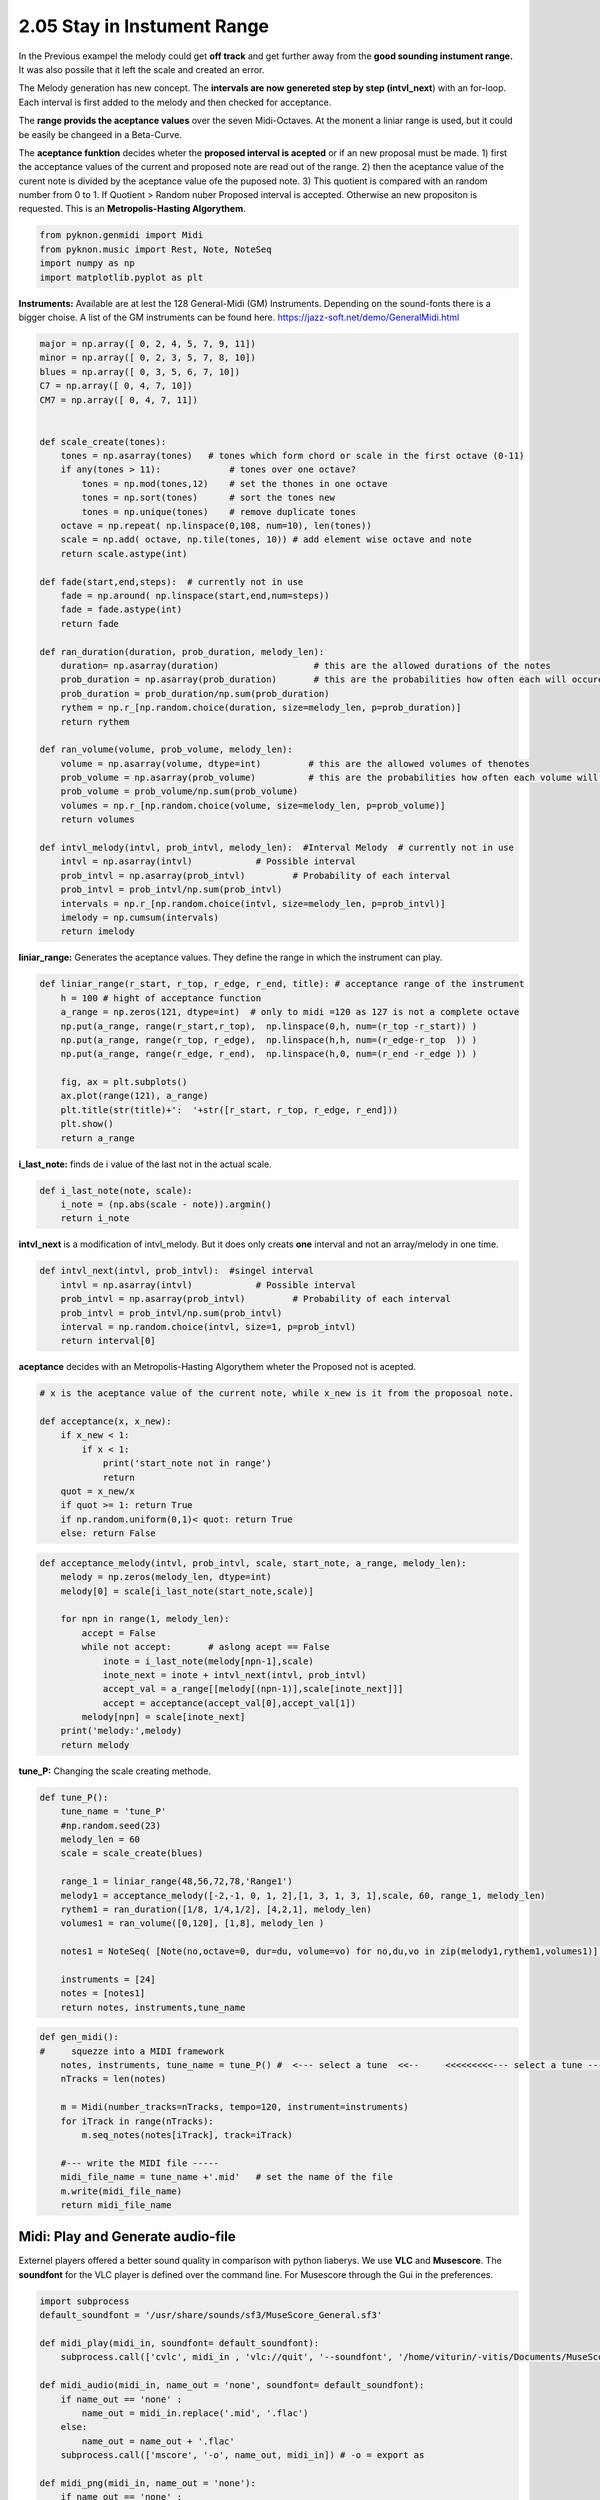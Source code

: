 
2.05 Stay in Instument Range
============================

In the Previous exampel the melody could get **off track** and get
further away from the **good sounding instument range.** It was also
possile that it left the scale and created an error.

The Melody generation has new concept. The **intervals are now genereted
step by step (intvl\_next**) with an for-loop. Each interval is first
added to the melody and then checked for acceptance.

The **range provids the aceptance values** over the seven Midi-Octaves.
At the monent a liniar range is used, but it could be easily be changeed
in a Beta-Curve.

The **aceptance funktion** decides wheter the **proposed interval is
acepted** or if an new proposal must be made. 1) first the acceptance
values of the current and proposed note are read out of the range. 2)
then the aceptance value of the curent note is divided by the aceptance
value ofe the puposed note. 3) This quotient is compared with an random
number from 0 to 1. If Quotient > Random nuber Proposed interval is
accepted. Otherwise an new propositon is requested. This is an
**Metropolis-Hasting Algorythem**.

.. code:: python3

    from pyknon.genmidi import Midi
    from pyknon.music import Rest, Note, NoteSeq
    import numpy as np
    import matplotlib.pyplot as plt



**Instruments:** Available are at lest the 128 General-Midi (GM)
Instruments. Depending on the sound-fonts there is a bigger choise. A
list of the GM instruments can be found here.
https://jazz-soft.net/demo/GeneralMidi.html

.. code:: python3

    major = np.array([ 0, 2, 4, 5, 7, 9, 11])
    minor = np.array([ 0, 2, 3, 5, 7, 8, 10])
    blues = np.array([ 0, 3, 5, 6, 7, 10])
    C7 = np.array([ 0, 4, 7, 10]) 
    CM7 = np.array([ 0, 4, 7, 11])
    
    
    def scale_create(tones):
        tones = np.asarray(tones)   # tones which form chord or scale in the first octave (0-11)
        if any(tones > 11):             # tones over one octave?
            tones = np.mod(tones,12)    # set the thones in one octave
            tones = np.sort(tones)      # sort the tones new
            tones = np.unique(tones)    # remove duplicate tones
        octave = np.repeat( np.linspace(0,108, num=10), len(tones))
        scale = np.add( octave, np.tile(tones, 10)) # add element wise octave and note
        return scale.astype(int)
        
    def fade(start,end,steps):  # currently not in use
        fade = np.around( np.linspace(start,end,num=steps))
        fade = fade.astype(int)
        return fade
    
    def ran_duration(duration, prob_duration, melody_len):    
        duration= np.asarray(duration)                  # this are the allowed durations of the notes
        prob_duration = np.asarray(prob_duration)       # this are the probabilities how often each will occure
        prob_duration = prob_duration/np.sum(prob_duration) 
        rythem = np.r_[np.random.choice(duration, size=melody_len, p=prob_duration)]
        return rythem
        
    def ran_volume(volume, prob_volume, melody_len):
        volume = np.asarray(volume, dtype=int)         # this are the allowed volumes of thenotes
        prob_volume = np.asarray(prob_volume)          # this are the probabilities how often each volume will occure
        prob_volume = prob_volume/np.sum(prob_volume) 
        volumes = np.r_[np.random.choice(volume, size=melody_len, p=prob_volume)]
        return volumes
    
    def intvl_melody(intvl, prob_intvl, melody_len):  #Interval Melody  # currently not in use 
        intvl = np.asarray(intvl)            # Possible interval
        prob_intvl = np.asarray(prob_intvl)         # Probability of each interval
        prob_intvl = prob_intvl/np.sum(prob_intvl)
        intervals = np.r_[np.random.choice(intvl, size=melody_len, p=prob_intvl)] 
        imelody = np.cumsum(intervals)
        return imelody

**liniar\_range:** Generates the aceptance values. They define the range
in which the instrument can play.

.. code:: python3

    def liniar_range(r_start, r_top, r_edge, r_end, title): # acceptance range of the instrument 
        h = 100 # hight of acceptance function
        a_range = np.zeros(121, dtype=int)  # only to midi =120 as 127 is not a complete octave
        np.put(a_range, range(r_start,r_top),  np.linspace(0,h, num=(r_top -r_start)) )
        np.put(a_range, range(r_top, r_edge),  np.linspace(h,h, num=(r_edge-r_top  )) )
        np.put(a_range, range(r_edge, r_end),  np.linspace(h,0, num=(r_end -r_edge )) )
        
        fig, ax = plt.subplots()
        ax.plot(range(121), a_range)
        plt.title(str(title)+':  '+str([r_start, r_top, r_edge, r_end]))
        plt.show()
        return a_range
        

**i\_last\_note:** finds de i value of the last not in the actual scale.

.. code:: python3

    def i_last_note(note, scale):
        i_note = (np.abs(scale - note)).argmin()
        return i_note

**intvl\_next** is a modification of intvl\_melody. But it does only
creats **one** interval and not an array/melody in one time.

.. code:: python3

    def intvl_next(intvl, prob_intvl):  #singel interval
        intvl = np.asarray(intvl)            # Possible interval
        prob_intvl = np.asarray(prob_intvl)         # Probability of each interval
        prob_intvl = prob_intvl/np.sum(prob_intvl)
        interval = np.random.choice(intvl, size=1, p=prob_intvl)
        return interval[0]

**aceptance** decides with an Metropolis-Hasting Algorythem wheter the
Proposed not is acepted.

.. code:: python3

    # x is the aceptance value of the current note, while x_new is it from the proposoal note. 
    
    def acceptance(x, x_new):
        if x_new < 1:
            if x < 1:
                print('start_note not in range')
                return 
        quot = x_new/x
        if quot >= 1: return True
        if np.random.uniform(0,1)< quot: return True
        else: return False
      

.. code:: python3

    def acceptance_melody(intvl, prob_intvl, scale, start_note, a_range, melody_len):
        melody = np.zeros(melody_len, dtype=int)
        melody[0] = scale[i_last_note(start_note,scale)]
    
        for npn in range(1, melody_len):  
            accept = False    
            while not accept:       # aslong acept == False
                inote = i_last_note(melody[npn-1],scale)
                inote_next = inote + intvl_next(intvl, prob_intvl)
                accept_val = a_range[[melody[(npn-1)],scale[inote_next]]]
                accept = acceptance(accept_val[0],accept_val[1])
            melody[npn] = scale[inote_next]
        print('melody:',melody)
        return melody
                
            

**tune\_P:** Changing the scale creating methode.

.. code:: python3

    def tune_P():
        tune_name = 'tune_P'  
        #np.random.seed(23)
        melody_len = 60
        scale = scale_create(blues)
        
        range_1 = liniar_range(48,56,72,78,'Range1')
        melody1 = acceptance_melody([-2,-1, 0, 1, 2],[1, 3, 1, 3, 1],scale, 60, range_1, melody_len)
        rythem1 = ran_duration([1/8, 1/4,1/2], [4,2,1], melody_len)
        volumes1 = ran_volume([0,120], [1,8], melody_len )
    
        notes1 = NoteSeq( [Note(no,octave=0, dur=du, volume=vo) for no,du,vo in zip(melody1,rythem1,volumes1)] )
    
        instruments = [24]
        notes = [notes1]
        return notes, instruments,tune_name

.. raw:: html

    <br><audio controls="controls" src="https://raw.githubusercontent.com/schuhva/Music-Generation/master/doc/releases/2.05/tune_P.flac" type="audio/flac"></audio>
     tune_P    
     
     <br><img src="https://raw.githubusercontent.com/schuhva/Music-Generation/master/doc/releases/2.05/tune_P-1.png">
     tune_P  <br><br><br>

.. code:: python3

    
    def gen_midi():
    #     squezze into a MIDI framework
        notes, instruments, tune_name = tune_P() #  <--- select a tune  <<--     <<<<<<<<<--- select a tune -----
        nTracks = len(notes)
        
        m = Midi(number_tracks=nTracks, tempo=120, instrument=instruments)
        for iTrack in range(nTracks):
            m.seq_notes(notes[iTrack], track=iTrack)
    
        #--- write the MIDI file -----
        midi_file_name = tune_name +'.mid'   # set the name of the file
        m.write(midi_file_name)
        return midi_file_name

Midi: Play and Generate audio-file
----------------------------------

Externel players offered a better sound quality in comparison with
python liaberys. We use **VLC** and **Musescore**. The **soundfont** for
the VLC player is defined over the command line. For Musescore through
the Gui in the preferences.

.. code:: python3

    import subprocess
    default_soundfont = '/usr/share/sounds/sf3/MuseScore_General.sf3'
    
    def midi_play(midi_in, soundfont= default_soundfont):
        subprocess.call(['cvlc', midi_in , 'vlc://quit', '--soundfont', '/home/viturin/-vitis/Documents/MuseScore2/Soundfonts/Compifont_13082016.sf2'])   # cvlc = vlc without gui
        
    def midi_audio(midi_in, name_out = 'none', soundfont= default_soundfont):
        if name_out == 'none' :
            name_out = midi_in.replace('.mid', '.flac')
        else:
            name_out = name_out + '.flac'
        subprocess.call(['mscore', '-o', name_out, midi_in]) # -o = export as
    
    def midi_png(midi_in, name_out = 'none'):
        if name_out == 'none' :
            name_out = midi_in.replace('.mid', '.png')
        else:
            name_out = name_out + '.png'
        subprocess.call(['mscore', '-o', name_out, '-T', '2', midi_in]) # -o = export as , -T 2 = cut page with 2 pixel

.. code:: python3

    ######---  Main  ---######
    midi_file_name = gen_midi()
    
    midi_play(midi_file_name)
    midi_audio(midi_file_name)
    midi_png(midi_file_name)



.. image:: output_20_0.png


.. parsed-literal::

    melody: [60 55 60 58 60 55 54 55 58 60 60 65 66 63 66 63 66 67 70 67 70 72 70 72
     67 72 72 70 72 70 72 72 67 67 67 67 67 72 70 75 72 70 70 72 70 72 70 67
     70 66 70 70 67 70 66 65 65 63 66 63]





